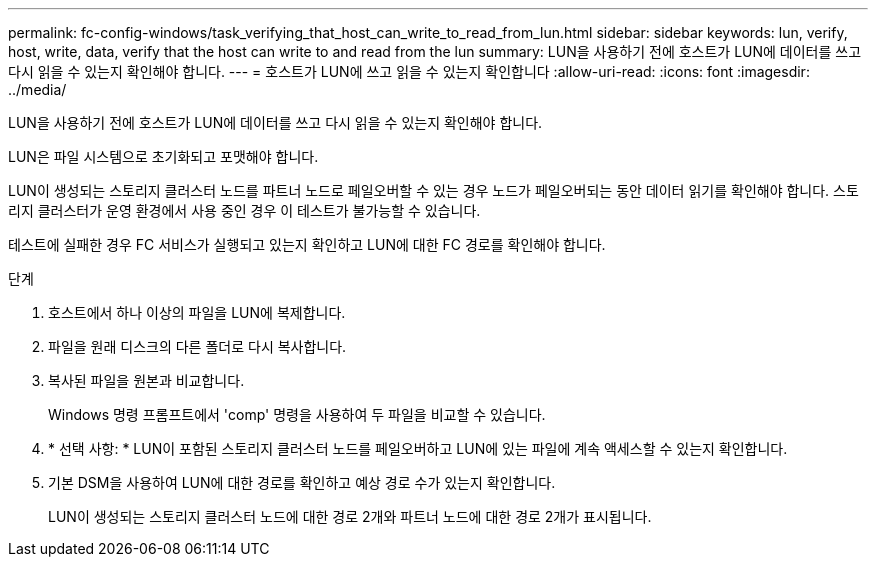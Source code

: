 ---
permalink: fc-config-windows/task_verifying_that_host_can_write_to_read_from_lun.html 
sidebar: sidebar 
keywords: lun, verify, host, write, data, verify that the host can write to and read from the lun 
summary: LUN을 사용하기 전에 호스트가 LUN에 데이터를 쓰고 다시 읽을 수 있는지 확인해야 합니다. 
---
= 호스트가 LUN에 쓰고 읽을 수 있는지 확인합니다
:allow-uri-read: 
:icons: font
:imagesdir: ../media/


[role="lead"]
LUN을 사용하기 전에 호스트가 LUN에 데이터를 쓰고 다시 읽을 수 있는지 확인해야 합니다.

LUN은 파일 시스템으로 초기화되고 포맷해야 합니다.

LUN이 생성되는 스토리지 클러스터 노드를 파트너 노드로 페일오버할 수 있는 경우 노드가 페일오버되는 동안 데이터 읽기를 확인해야 합니다. 스토리지 클러스터가 운영 환경에서 사용 중인 경우 이 테스트가 불가능할 수 있습니다.

테스트에 실패한 경우 FC 서비스가 실행되고 있는지 확인하고 LUN에 대한 FC 경로를 확인해야 합니다.

.단계
. 호스트에서 하나 이상의 파일을 LUN에 복제합니다.
. 파일을 원래 디스크의 다른 폴더로 다시 복사합니다.
. 복사된 파일을 원본과 비교합니다.
+
Windows 명령 프롬프트에서 'comp' 명령을 사용하여 두 파일을 비교할 수 있습니다.

. * 선택 사항: * LUN이 포함된 스토리지 클러스터 노드를 페일오버하고 LUN에 있는 파일에 계속 액세스할 수 있는지 확인합니다.
. 기본 DSM을 사용하여 LUN에 대한 경로를 확인하고 예상 경로 수가 있는지 확인합니다.
+
LUN이 생성되는 스토리지 클러스터 노드에 대한 경로 2개와 파트너 노드에 대한 경로 2개가 표시됩니다.


